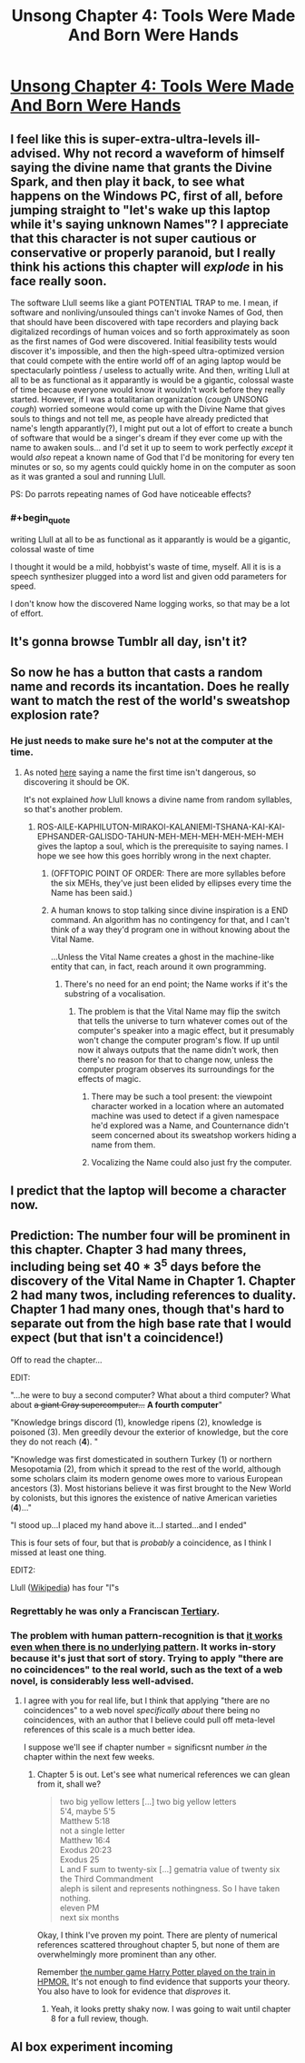 #+TITLE: Unsong Chapter 4: Tools Were Made And Born Were Hands

* [[http://unsongbook.com/chapter-4-tools-were-made-and-born-were-hands/][Unsong Chapter 4: Tools Were Made And Born Were Hands]]
:PROPERTIES:
:Author: WarningInsanityBelow
:Score: 42
:DateUnix: 1453667515.0
:END:

** I feel like this is super-extra-ultra-levels ill-advised. Why not record a waveform of himself saying the divine name that grants the Divine Spark, and then play it back, to see what happens on the Windows PC, first of all, before jumping straight to "let's wake up this laptop while it's saying unknown Names"? I appreciate that this character is not super cautious or conservative or properly paranoid, but I really think his actions this chapter will /explode/ in his face really soon.

The software Llull seems like a giant POTENTIAL TRAP to me. I mean, if software and nonliving/unsouled things can't invoke Names of God, then that should have been discovered with tape recorders and playing back digitalized recordings of human voices and so forth approximately as soon as the first names of God were discovered. Initial feasibility tests would discover it's impossible, and then the high-speed ultra-optimized version that could compete with the entire world off of an aging laptop would be spectacularly pointless / useless to actually write. And then, writing Llull at all to be as functional as it apparantly is would be a gigantic, colossal waste of time because everyone would know it wouldn't work before they really started. However, if I was a totalitarian organization (/cough/ UNSONG /cough/) worried someone would come up with the Divine Name that gives souls to things and not tell me, as people have already predicted that name's length apparantly(?), I might put out a lot of effort to create a bunch of software that would be a singer's dream if they ever come up with the name to awaken souls... and I'd set it up to seem to work perfectly /except/ it would /also/ repeat a known name of God that I'd be monitoring for every ten minutes or so, so my agents could quickly home in on the computer as soon as it was granted a soul and running Llull.

PS: Do parrots repeating names of God have noticeable effects?
:PROPERTIES:
:Author: Escapement
:Score: 12
:DateUnix: 1453686029.0
:END:

*** #+begin_quote
  writing Llull at all to be as functional as it apparantly is would be a gigantic, colossal waste of time
#+end_quote

I thought it would be a mild, hobbyist's waste of time, myself. All it is is a speech synthesizer plugged into a word list and given odd parameters for speed.

I don't know how the discovered Name logging works, so that may be a lot of effort.
:PROPERTIES:
:Author: ulyssessword
:Score: 11
:DateUnix: 1453693850.0
:END:


** It's gonna browse Tumblr all day, isn't it?
:PROPERTIES:
:Score: 8
:DateUnix: 1453669358.0
:END:


** So now he has a button that casts a random name and records its incantation. Does he really want to match the rest of the world's sweatshop explosion rate?
:PROPERTIES:
:Author: Gurkenglas
:Score: 4
:DateUnix: 1453674247.0
:END:

*** He just needs to make sure he's not at the computer at the time.
:PROPERTIES:
:Author: DCarrier
:Score: 3
:DateUnix: 1453676429.0
:END:

**** As noted [[http://unsongbook.com/chapter-4-tools-were-made-and-born-were-hands/#comment-571][here]] saying a name the first time isn't dangerous, so discovering it should be OK.

It's not explained /how/ Llull knows a divine name from random syllables, so that's another problem.
:PROPERTIES:
:Author: fljared
:Score: 6
:DateUnix: 1453677911.0
:END:

***** ROS-AILE-KAPHILUTON-MIRAKOI-KALANIEMI-TSHANA-KAI-KAI-EPHSANDER-GALISDO-TAHUN-MEH-MEH-MEH-MEH-MEH-MEH gives the laptop a soul, which is the prerequisite to saying names. I hope we see how this goes horribly wrong in the next chapter.
:PROPERTIES:
:Author: BlueSigil
:Score: 1
:DateUnix: 1453678160.0
:END:

****** (OFFTOPIC POINT OF ORDER: There are more syllables before the six MEHs, they've just been elided by ellipses every time the Name has been said.)
:PROPERTIES:
:Author: 75thTrombone
:Score: 7
:DateUnix: 1453687279.0
:END:


****** A human knows to stop talking since divine inspiration is a END command. An algorithm has no contingency for that, and I can't think of a way they'd program one in without knowing about the Vital Name.

...Unless the Vital Name creates a ghost in the machine-like entity that can, in fact, reach around it own programming.
:PROPERTIES:
:Author: fljared
:Score: 2
:DateUnix: 1453678320.0
:END:

******* There's no need for an end point; the Name works if it's the substring of a vocalisation.
:PROPERTIES:
:Author: PeridexisErrant
:Score: 1
:DateUnix: 1453718236.0
:END:

******** The problem is that the Vital Name may flip the switch that tells the universe to turn whatever comes out of the computer's speaker into a magic effect, but it presumably won't change the computer program's flow. If up until now it always outputs that the name didn't work, then there's no reason for that to change now, unless the computer program observes its surroundings for the effects of magic.
:PROPERTIES:
:Author: Gurkenglas
:Score: 3
:DateUnix: 1453724785.0
:END:

********* There may be such a tool present: the viewpoint character worked in a location where an automated machine was used to detect if a given namespace he'd explored was a Name, and Counternance didn't seem concerned about its sweatshop workers hiding a name from them.
:PROPERTIES:
:Author: gattsuru
:Score: 5
:DateUnix: 1453762143.0
:END:


********* Vocalizing the Name could also just fry the computer.
:PROPERTIES:
:Author: Frommerman
:Score: 1
:DateUnix: 1453913203.0
:END:


** I predict that the laptop will become a character now.
:PROPERTIES:
:Author: AmeteurOpinions
:Score: 4
:DateUnix: 1453723941.0
:END:


** Prediction: The number four will be prominent in this chapter. Chapter 3 had many threes, including being set 40 * 3^{5} days before the discovery of the Vital Name in Chapter 1. Chapter 2 had many twos, including references to duality. Chapter 1 had many ones, though that's hard to separate out from the high base rate that I would expect (but that isn't a coincidence!)

Off to read the chapter...

EDIT:

"...he were to buy a second computer? What about a third computer? What about +a giant Cray supercomputer...+ *A fourth computer*"

"Knowledge brings discord (1), knowledge ripens (2), knowledge is poisoned (3). Men greedily devour the exterior of knowledge, but the core they do not reach (*4*). "

"Knowledge was first domesticated in southern Turkey (1) or northern Mesopotamia (2), from which it spread to the rest of the world, although some scholars claim its modern genome owes more to various European ancestors (3). Most historians believe it was first brought to the New World by colonists, but this ignores the existence of native American varieties (*4*)..."

"I stood up...I placed my hand above it...I started...and I ended"

This is four sets of four, but that is /probably/ a coincidence, as I think I missed at least one thing.

EDIT2:

Llull ([[https://en.wikipedia.org/wiki/Ramon_Llull][Wikipedia]]) has four "l"s
:PROPERTIES:
:Author: ulyssessword
:Score: 3
:DateUnix: 1453692387.0
:END:

*** Regrettably he was only a Franciscan [[https://en.wikipedia.org/wiki/Third_Order_of_Saint_Francis][Tertiary]].
:PROPERTIES:
:Author: ImperfectBayesian
:Score: 1
:DateUnix: 1453707968.0
:END:


*** The problem with human pattern-recognition is that [[https://en.wikipedia.org/wiki/Apophenia][it works even when there is no underlying pattern]]. It works in-story because it's just that sort of story. Trying to apply "there are no coincidences" to the real world, such as the text of a web novel, is considerably less well-advised.
:PROPERTIES:
:Author: abcd_z
:Score: 1
:DateUnix: 1453928721.0
:END:

**** I agree with you for real life, but I think that applying "there are no coincidences" to a web novel /specifically about/ there being no coincidences, with an author that I believe could pull off meta-level references of this scale is a much better idea.

I suppose we'll see if chapter number = significsnt number /in/ the chapter within the next few weeks.
:PROPERTIES:
:Author: ulyssessword
:Score: 2
:DateUnix: 1453929233.0
:END:

***** Chapter 5 is out. Let's see what numerical references we can glean from it, shall we?

#+begin_quote
  two big yellow letters [...] two big yellow letters\\
  5'4, maybe 5'5\\
  Matthew 5:18\\
  not a single letter\\
  Matthew 16:4\\
  Exodus 20:23\\
  Exodus 25\\
  L and F sum to twenty-six [...] gematria value of twenty six\\
  the Third Commandment\\
  aleph is silent and represents nothingness. So I have taken nothing.\\
  eleven PM\\
  next six months
#+end_quote

Okay, I think I've proven my point. There are plenty of numerical references scattered throughout chapter 5, but none of them are overwhelmingly more prominent than any other.

Remember [[http://hpmor.com/chapter/8][the number game Harry Potter played on the train in HPMOR.]] It's not enough to find evidence that supports your theory. You also have to look for evidence that /disproves/ it.
:PROPERTIES:
:Author: abcd_z
:Score: 1
:DateUnix: 1454475611.0
:END:

****** Yeah, it looks pretty shaky now. I was going to wait until chapter 8 for a full review, though.
:PROPERTIES:
:Author: ulyssessword
:Score: 1
:DateUnix: 1454476346.0
:END:


** AI box experiment incoming
:PROPERTIES:
:Author: ShareDVI
:Score: 1
:DateUnix: 1453746437.0
:END:
